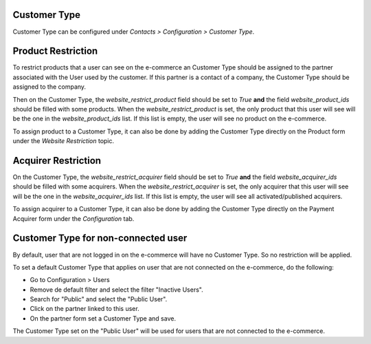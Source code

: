Customer Type
~~~~~~~~~~~~~

Customer Type can be configured under *Contacts > Configuration >
Customer Type*.


Product Restriction
~~~~~~~~~~~~~~~~~~~

To restrict products that a user can see on the e-commerce an Customer
Type should be assigned to the partner associated with the User used by
the customer. If this partner is a contact of a company, the Customer
Type should be assigned to the company.

Then on the Customer Type, the `website_restrict_product` field should
be set to `True` **and** the field `website_product_ids` should be
filled with some products. When the `website_restrict_product` is set,
the only product that this user will see will be the one in the
`website_product_ids` list. If this list is empty, the user will see no
product on the e-commerce.

To assign product to a Customer Type, it can also be done by adding the
Customer Type directly on the Product form under the *Website
Restriction* topic.


Acquirer Restriction
~~~~~~~~~~~~~~~~~~~~

On the Customer Type, the `website_restrict_acquirer` field should
be set to `True` **and** the field `website_acquirer_ids` should be
filled with some acquirers. When the `website_restrict_acquirer` is set,
the only acquirer that this user will see will be the one in the
`website_acquirer_ids` list. If this list is empty, the user will see all
activated/published acquirers.

To assign acquirer to a Customer Type, it can also be done by adding the
Customer Type directly on the Payment Acquirer form under the *Configuration* tab.


Customer Type for non-connected user
~~~~~~~~~~~~~~~~~~~~~~~~~~~~~~~~~~~~

By default, user that are not logged in on the e-commerce will have no
Customer Type. So no restriction will be applied.

To set a default Customer Type that applies on user that are not
connected on the e-commerce, do the following:

- Go to Configuration > Users
- Remove de default filter and select the filter "Inactive Users".
- Search for "Public" and select the "Public User".
- Click on the partner linked to this user.
- On the partner form set a Customer Type and save.

The Customer Type set on the "Public User" will be used for users that
are not connected to the e-commerce.
